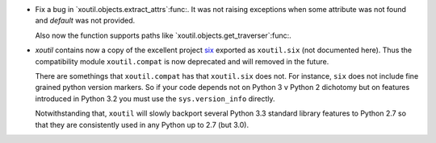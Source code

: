 - Fix a bug in `xoutil.objects.extract_attrs`:func:.  It was not raising
  exceptions when some attribute was not found and `default` was not provided.

  Also now the function supports paths like
  `xoutil.objects.get_traverser`:func:.

- `xoutil` contains now a copy of the excellent project `six`_ exported as
  ``xoutil.six`` (not documented here).  Thus the compatibility module
  ``xoutil.compat`` is now deprecated and will removed in the future.

  There are somethings that ``xoutil.compat`` has that ``xoutil.six`` does
  not.  For instance, ``six`` does not include fine grained python version
  markers.  So if your code depends not on Python 3 v Python 2 dichotomy but
  on features introduced in Python 3.2 you must use the ``sys.version_info``
  directly.

  Notwithstanding that, ``xoutil`` will slowly backport several Python 3.3
  standard library features to Python 2.7 so that they are consistently used
  in any Python up to 2.7 (but 3.0).

.. _six: https://pypi.python.org/pypi/six

